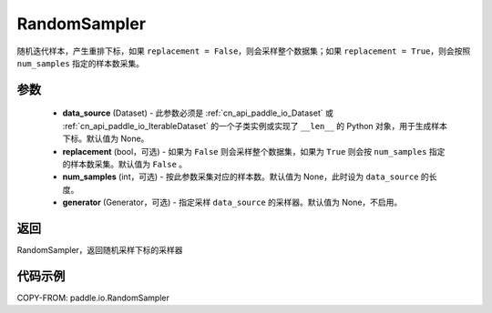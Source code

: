 .. _cn_api_paddle_io_RandomSampler:

RandomSampler
-------------------------------

.. py:class:: paddle.io.RandomSampler(data_source, replacement=False, num_samples=None, generator=None)

随机迭代样本，产生重排下标，如果 ``replacement = False``，则会采样整个数据集；如果 ``replacement = True``，则会按照 ``num_samples`` 指定的样本数采集。

参数
:::::::::
    - **data_source** (Dataset) - 此参数必须是 :ref:`cn_api_paddle_io_Dataset` 或 :ref:`cn_api_paddle_io_IterableDataset` 的一个子类实例或实现了 ``__len__`` 的 Python 对象，用于生成样本下标。默认值为 None。
    - **replacement** (bool，可选) - 如果为 ``False`` 则会采样整个数据集，如果为 ``True`` 则会按 ``num_samples`` 指定的样本数采集。默认值为 ``False`` 。
    - **num_samples** (int，可选) - 按此参数采集对应的样本数。默认值为 None，此时设为 ``data_source`` 的长度。
    - **generator** (Generator，可选) - 指定采样 ``data_source`` 的采样器。默认值为 None，不启用。

返回
:::::::::
RandomSampler，返回随机采样下标的采样器


代码示例
:::::::::

COPY-FROM: paddle.io.RandomSampler
